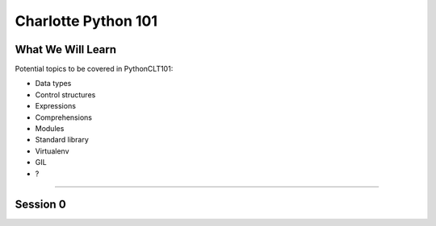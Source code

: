 Charlotte Python 101
====================

What We Will Learn
------------------

Potential topics to be covered in PythonCLT101:

- Data types
- Control structures
- Expressions
- Comprehensions
- Modules
- Standard library
- Virtualenv
- GIL
- ?

----------

Session 0
---------

.. _Dictionaries:
   https://github.com/pythonclt/python101/blob/master/dictionaries.rst
